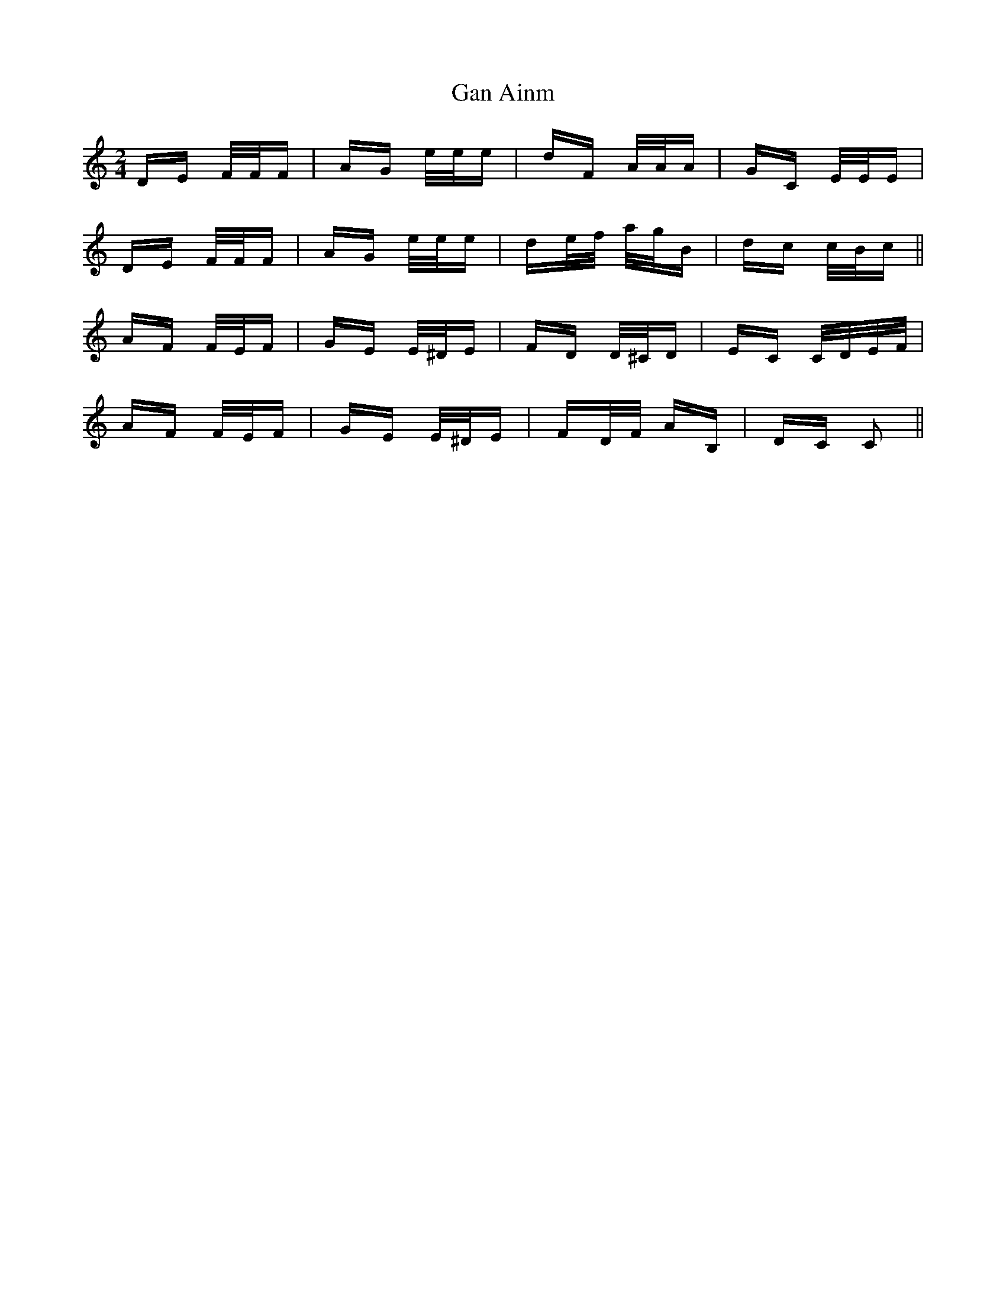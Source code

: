 X: 14764
T: Gan Ainm
R: polka
M: 2/4
K: Cmajor
DE F/F/F|AG e/e/e|dF A/A/A|GC E/E/E|
DE F/F/F|AG e/e/e|de/f/ a/g/B|dc c/B/c||
AF F/E/F|GE E/^D/E|FD D/^C/D|EC C/D/E/F/|
AF F/E/F|GE E/^D/E|FD/F/ AB,|DC C2||

